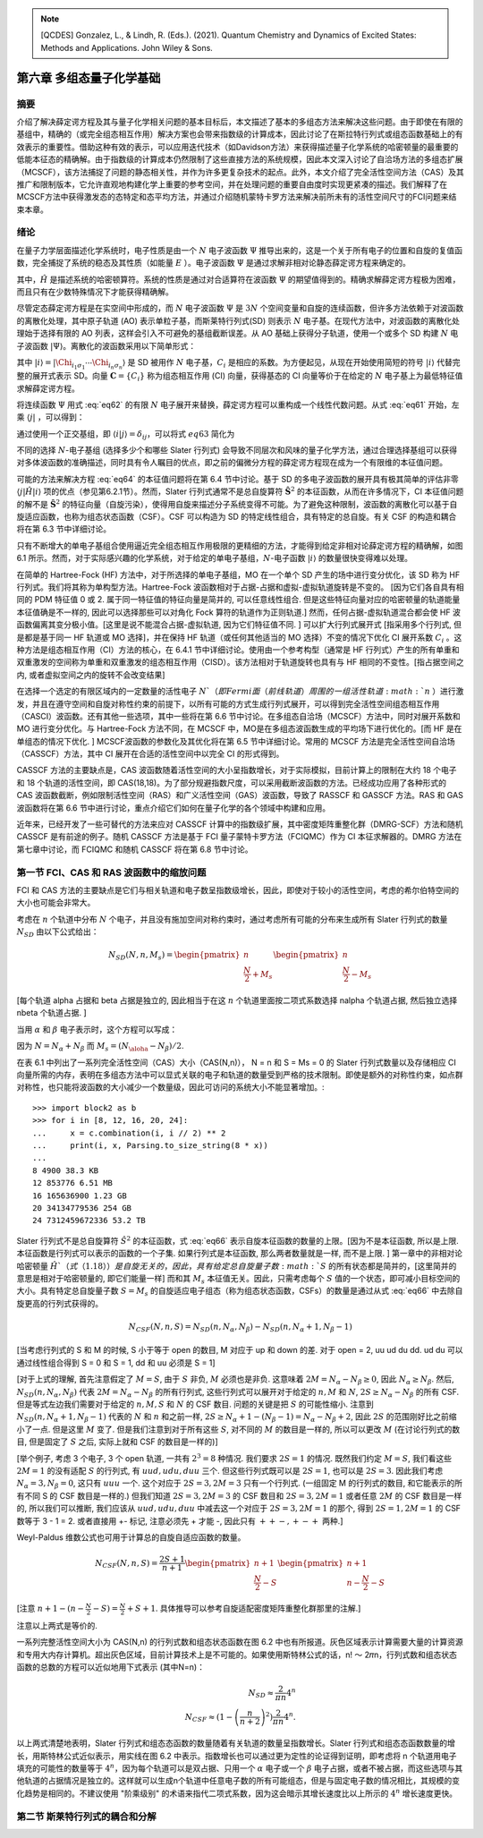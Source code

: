 
.. only:: html

    .. math::
        \renewenvironment{equation*}
        {\begin{equation}\begin{aligned}}
        {\end{aligned}\end{equation}}
        \renewcommand{\gg}{>\!\!>}
        \renewcommand{\ll}{<\!\!<}
        \newcommand{\I}{\mathrm{i}}
        \newcommand{\D}{\mathrm{d}}
        \renewcommand{\C}{\mathrm{C}}
        \newcommand{\dt}{\frac{\D}{\D t}}
        \newcommand{\E}{\mathrm{e}}
        \renewcommand{\bm}{\boldsymbol}

.. note::
    [QCDES] Gonzalez, L., & Lindh, R. (Eds.). (2021). Quantum Chemistry and Dynamics of Excited States: Methods and Applications. John Wiley & Sons.

第六章 多组态量子化学基础
=========================

摘要
----

介绍了解决薛定谔方程及其与量子化学相关问题的基本目标后，本文描述了基本的多组态方法来解决这些问题。由于即使在有限的基组中，精确的（或完全组态相互作用）解决方案也会带来指数级的计算成本，因此讨论了在斯拉特行列式或组态函数基础上的有效表示的重要性。借助这种有效的表示，可以应用迭代技术（如Davidson方法）来获得描述量子化学系统的哈密顿量的最重要的低能本征态的精确解。由于指数级的计算成本仍然限制了这些直接方法的系统规模，因此本文深入讨论了自洽场方法的多组态扩展（MCSCF），该方法捕捉了问题的静态相关性，并作为许多更复杂技术的起点。此外，本文介绍了完全活性空间方法（CAS）及其推广和限制版本，它允许直观地构建化学上重要的参考空间，并在处理问题的重要自由度时实现更紧凑的描述。我们解释了在MCSCF方法中获得激发态的态特定和态平均方法，并通过介绍随机蒙特卡罗方法来解决前所未有的活性空间尺寸的FCI问题来结束本章。

绪论
----

在量子力学层面描述化学系统时，电子性质是由一个 :math:`N` 电子波函数 :math:`\Psi` 推导出来的，这是一个关于所有电子的位置和自旋的复值函数，完全捕捉了系统的稳态及其性质（如能量 :math:`E` ）。电子波函数 :math:`\Psi` 是通过求解非相对论静态薛定谔方程来确定的。

.. math::
    \hat{H} \Psi = E \Psi,
    :label: eq61

其中，:math:`\hat{H}` 是描述系统的哈密顿算符。系统的性质是通过对合适算符在波函数 :math:`\Psi` 的期望值得到的。精确求解薛定谔方程极为困难，而且只有在少数特殊情况下才能获得精确解。

尽管定态薛定谔方程是在实空间中形成的，而 :math:`N` 电子波函数 :math:`\Psi` 是 :math:`3N` 个空间变量和自旋的连续函数，但许多方法依赖于对波函数的离散化处理，其中原子轨道 (AO) 表示单粒子基，而斯莱特行列式(SD) 则表示 :math:`N` 电子基。在现代方法中，对波函数的离散化处理始于选择有限的 AO 列表，这样会引入不可避免的基组截断误差。从 AO 基础上获得分子轨道，使用一个或多个 SD 构建 :math:`N` 电子波函数 :math:`|\Psi\rangle`。离散化的波函数采用以下简单形式：

.. math::
    |\Psi\rangle = \sum_i C_i |i\rangle,
    :label: eq62

其中 :math:`|i\rangle = |\Chi_{i_1\sigma_1} \cdots \Chi_{i_n\sigma_n} \rangle` 是 SD 被用作 :math:`N` 电子基，:math:`C_i` 是相应的系数。为方便起见，从现在开始使用简短的符号 :math:`|i\rangle` 代替完整的展开式表示 SD。向量 :math:`\mathbf{C} = \{ C_i \}` 称为组态相互作用 (CI) 向量，获得基态的 CI 向量等价于在给定的 :math:`N` 电子基上为最低特征值求解薛定谔方程。

将连续函数 :math:`\Psi` 用式 :eq:`eq62` 的有限 :math:`N` 电子展开来替换，薛定谔方程可以重构成一个线性代数问题。从式 :eq:`eq61` 开始，左乘 :math:`\langle j|` ，可以得到：

.. math::
    \sum_i \langle j|\hat{H}| i\rangle C_i = E \sum_i \langle j | i \rangle C_i
    :label: eq63

通过使用一个正交基组，即 :math:`\langle i | j \rangle = \delta_{ij}`，可以将式 :math:`eq63` 简化为

.. math::
    \sum_i \langle j|\hat{H}| i\rangle C_i = E C_j.
    :label: eq64

不同的选择 :math:`N`-电子基组 (选择多少个和哪些 Slater 行列式) 会导致不同层次和风味的量子化学方法，通过合理选择基组可以获得对多体波函数的准确描述，同时具有令人瞩目的优点，即之前的偏微分方程的薛定谔方程现在成为一个有限维的本征值问题。

可能的方法来解决方程 :eq:`eq64` 的本征值问题将在第 6.4 节中讨论。基于 SD 的多电子波函数的展开具有极其简单的评估非零 :math:`\langle j|\hat{H}|i\rangle` 项的优点（参见第6.2.1节）。然而，Slater 行列式通常不是总自旋算符 :math:`\hat{\mathbf{S}}^2` 的本征函数，从而在许多情况下，CI 本征值问题的解不是 :math:`\hat{\mathbf{S}}^2` 的特征向量（自旋污染），使得用自旋来描述分子系统变得不可能。为了避免这种限制，波函数的离散化可以基于自旋适应函数，也称为组态状态函数（CSF）。CSF 可以构造为 SD 的特定线性组合，具有特定的总自旋。有关 CSF 的构造和耦合将在第 6.3 节中详细讨论。

只有不断增大的单电子基组合使用逼近完全组态相互作用极限的更精细的方法，才能得到给定非相对论薛定谔方程的精确解，如图 6.1 所示。然而，对于实际感兴趣的化学系统，对于给定的单电子基组，:math:`N`-电子函数 :math:`|i\rangle` 的数量很快变得难以处理。

在简单的 Hartree-Fock (HF) 方法中，对于所选择的单电子基组，MO 在一个单个 SD 产生的场中进行变分优化，该 SD 称为 HF 行列式。我们将其称为单构型方法。Hartree-Fock 波函数相对于占据-占据和虚拟-虚拟轨道旋转是不变的。 [因为它们各自具有相同的 PDM 特征值 0 或 2. 属于同一特征值的特征向量是简并的, 可以任意线性组合. 但是这些特征向量对应的哈密顿量的轨道能量本征值确是不一样的, 因此可以选择那些可以对角化 Fock 算符的轨道作为正则轨道.] 然而，任何占据-虚拟轨道混合都会使 HF 波函数偏离其变分极小值。[这里是说不能混合占据-虚拟轨道, 因为它们特征值不同. ] 可以扩大行列式展开式 [指采用多个行列式, 但是都是基于同一 HF 轨道或 MO 选择]，并在保持 HF 轨道（或任何其他适当的 MO 选择）不变的情况下优化 CI 展开系数 :math:`C_i` 。这种方法是组态相互作用（CI）方法的核心，在 6.4.1 节中详细讨论。使用由一个参考构型（通常是 HF 行列式）产生的所有单重和双重激发的空间称为单重和双重激发的组态相互作用（CISD）。该方法相对于轨道旋转也具有与 HF 相同的不变性。[指占据空间之内, 或者虚拟空间之内的旋转不会改变结果]

在选择一个选定的有限区域内的一定数量的活性电子 :math:`N`（即 Fermi 面（前线轨道）周围的一组活性轨道 :math:`n` ）进行激发，并且在遵守空间和自旋对称性约束的前提下，以所有可能的方式生成行列式展开，可以得到完全活性空间组态相互作用（CASCI）波函数。还有其他一些选项，其中一些将在第 6.6 节中讨论。在多组态自洽场（MCSCF）方法中，同时对展开系数和 MO 进行变分优化。与 Hartree-Fock 方法不同，在 MCSCF 中，MO是在多组态波函数生成的平均场下进行优化的。[而 HF 是在单组态的情况下优化. ] MCSCF波函数的参数化及其优化将在第 6.5 节中详细讨论。常用的 MCSCF 方法是完全活性空间自洽场（CASSCF）方法，其中 CI 展开在合适的活性空间中以完全 CI 的形式得到。

CASSCF 方法的主要缺点是，CAS 波函数随着活性空间的大小呈指数增长，对于实际模拟，目前计算上的限制在大约 18 个电子和 18 个轨道的活性空间，即 CAS(18,18)。为了部分规避指数尺度，可以采用截断波函数的方法。已经成功应用了各种形式的 CAS 波函数截断，例如限制活性空间（RAS）和广义活性空间（GAS）波函数，导致了 RASSCF 和 GASSCF 方法。RAS 和 GAS 波函数将在第 6.6 节中进行讨论，重点介绍它们如何在量子化学的各个领域中构建和应用。

近年来，已经开发了一些可替代的方法来应对 CASSCF 计算中的指数级扩展，其中密度矩阵重整化群（DMRG-SCF）方法和随机 CASSCF 是有前途的例子。随机 CASSCF 方法是基于 FCI 量子蒙特卡罗方法（FCIQMC）作为 CI 本征求解器的。DMRG 方法在第七章中讨论，而 FCIQMC 和随机 CASSCF 将在第 6.8 节中讨论。

第一节 FCI、CAS 和 RAS 波函数中的缩放问题
----------------------------------------

FCI 和 CAS 方法的主要缺点是它们与相关轨道和电子数呈指数级增长，因此，即使对于较小的活性空间，考虑的希尔伯特空间的大小也可能会非常大。

考虑在 :math:`n` 个轨道中分布 :math:`N` 个电子，并且没有施加空间对称约束时，通过考虑所有可能的分布来生成所有 Slater 行列式的数量 :math:`N_{SD}` 由以下公式给出：

.. math::
    N_{SD}(N, n, M_s) = \begin{pmatrix} n \\ \frac{N}{2} + M_s \end{pmatrix}
    \begin{pmatrix} n \\ \frac{N}{2} - M_s \end{pmatrix}

[每个轨道 alpha 占据和 beta 占据是独立的, 因此相当于在这 :math:`n` 个轨道里面按二项式系数选择 nalpha 个轨道占据, 然后独立选择 nbeta 个轨道占据. ]

当用 :math:`\alpha` 和 :math:`\beta` 电子表示时，这个方程可以写成：

.. math::
    N_{SD}(N, n, M_s) = \begin{pmatrix} n \\ N_{\alpha} \end{pmatrix}
    \begin{pmatrix} n \\ N_{\beta} \end{pmatrix}
    :label: eq66

因为 :math:`N = N_\alpha + N_\beta` 而 :math:`M_s = (N_\aloha - N_\beta) / 2`.

在表 6.1 中列出了一系列完全活性空间（CAS）大小（CAS(N,n)）， N = n 和 S = Ms = 0 的 Slater 行列式数量以及存储相应 CI 向量所需的内存，表明在多组态方法中可以显式关联的电子和轨道的数量受到严格的技术限制。即使是额外的对称性约束，如点群对称性，也只能将波函数的大小减少一个数量级，因此可访问的系统大小不能显著增加。: ::

    >>> import block2 as b
    >>> for i in [8, 12, 16, 20, 24]:
    ...     x = c.combination(i, i // 2) ** 2
    ...     print(i, x, Parsing.to_size_string(8 * x))
    ... 
    8 4900 38.3 KB
    12 853776 6.51 MB
    16 165636900 1.23 GB
    20 34134779536 254 GB
    24 7312459672336 53.2 TB

Slater 行列式不是总自旋算符 :math:`\hat{S}^2` 的本征函数，式 :eq:`eq66` 表示自旋本征函数的数量的上限。[因为不是本征函数, 所以是上限. 本征函数是行列式可以表示的函数的一个子集. 如果行列式是本征函数, 那么两者数量就是一样, 而不是上限. ] 第一章中的非相对论哈密顿量 :math:`\hat{H}`（式（1.18））是自旋无关的，因此，具有给定总自旋量子数 :math:`S` 的所有状态都是简并的，[这里简并的意思是相对于哈密顿量的, 即它们能量一样] 而和其 :math:`M_s` 本征值无关。因此，只需考虑每个 :math:`S` 值的一个状态，即可减小目标空间的大小。具有特定总自旋量子数 :math:`S = M_s` 的自旋适应电子组态（称为组态状态函数，CSFs）的数量是通过从式 :eq:`eq66` 中去除自旋更高的行列式获得的。

.. math::
    N_{CSF}(N, n, S) = N_{SD}(n, N_\alpha, N_\beta)
        - N_{SD}(n, N_\alpha + 1, N_\beta - 1)

[当考虑行列式的 S 和 M 的时候, S 小于等于 open 的数目, M 对应于 up 和 down 的差.
对于 open = 2, uu ud du dd. ud du 可以通过线性组合得到 S = 0 和 S = 1, dd 和 uu 必须是 S = 1]

[对于上式的理解, 首先注意假定了 :math:`M = S`, 由于 :math:`S` 非负, :math:`M` 必须也是非负.
这意味着 :math:`2M = N_\alpha - N_\beta \geq 0`, 因此 :math:`N_\alpha \geq N_\beta`.
然后, :math:`N_{SD}(n, N_\alpha, N_\beta)` 代表 :math:`2M = N_\alpha - N_\beta` 的所有行列式, 这些行列式可以展开对于给定的 :math:`n, M` 和 :math:`N`, :math:`2S \geq N_\alpha - N_\beta` 的所有 CSF. 但是等式左边我们需要对于给定的 :math:`n, M, S` 和 :math:`N` 的 CSF 数目. 问题的关键是把 :math:`S` 的可能性缩小. 注意到 :math:`N_{SD}(n, N_\alpha + 1, N_\beta - 1)` 代表的 :math:`N` 和 :math:`n` 和之前一样, :math:`2S \geq N_\alpha + 1 - (N_\beta - 1) = N_\alpha - N_\beta + 2`, 因此 :math:`2S` 的范围刚好比之前缩小了一点. 但是这里 :math:`M` 变了. 但是我们注意到对于所有这些 :math:`S`, 对不同的 :math:`M` 的数目是一样的, 所以可以更改 :math:`M` (在讨论行列式的数目, 但是固定了 :math:`S` 之后, 实际上就和 CSF 的数目是一样的)]

[举个例子, 考虑 3 个电子, 3 个 open 轨道, 一共有 :math:`2^3 = 8` 种情况. 我们要求 :math:`2S = 1` 的情况. 既然我们约定 :math:`M=S`, 我们看这些 :math:`2M = 1` 的没有适配 :math:`S` 的行列式, 有 :math:`uud, udu, duu` 三个. 但这些行列式既可以是 :math:`2S = 1`, 也可以是 :math:`2S = 3`. 因此我们考虑 :math:`N_\alpha = 3, N_\beta = 0`, 这只有 :math:`uuu` 一个. 这个对应于 :math:`2S = 3, 2M = 3` 只有一个行列式. (一组固定 M 的行列式的数目, 和它能表示的所有不同 S 的 CSF 数目是一样的.) 但我们知道 :math:`2S = 3, 2M = 3` 的 CSF 数目和 :math:`2S = 3, 2M = 1` 或者任意 :math:`2M` 的 CSF 数目是一样的, 所以我们可以推断, 我们应该从 :math:`uud, udu, duu` 中减去这一个对应于 :math:`2S = 3, 2M = 1` 的那个, 得到 :math:`2S = 1, 2M = 1` 的 CSF 数等于 3 - 1 = 2. 或者直接用 +- 标记, 注意必须先 + 才能 -, 因此只有 :math:`++-, +-+` 两种.]

Weyl-Paldus 维数公式也可用于计算总的自旋自适应函数的数量。

.. math::
    N_{CSF}(N, n, S) = \frac{2S + 1}{n + 1}
    \begin{pmatrix} n + 1 \\ \frac{N}{2} - S \end{pmatrix}
    \begin{pmatrix} n + 1 \\ n - \frac{N}{2} - S \end{pmatrix}

[注意 :math:`n + 1 - (n - \frac{N}{2} - S) = \frac{N}{2} + S + 1`. 具体推导可以参考自旋适配密度矩阵重整化群那里的注解.]

注意以上两式是等价的.

一系列完整活性空间大小为 CAS(N,n) 的行列式数和组态状态函数在图 6.2 中也有所报道。灰色区域表示计算需要大量的计算资源和专用大内存计算机。超出灰色区域，目前计算技术上是不可能的。如果使用斯特林公式的话，n! 〜 2𝜋n，行列式数和组态状态函数的总数的方程可以近似地用下式表示 (其中N=n)：

.. math::
    N_{SD} \approx \frac{2}{\pi n} 4^n \\
    N_{CSF} \approx \left( 1 - \left(\frac{n}{n+2}\right)^2) \frac{2}{\pi n} 4^n.

以上两式清楚地表明，Slater 行列式和组态态函数的数量随着有关轨道的数量呈指数增长。Slater 行列式和组态态函数数量的增长，用斯特林公式近似表示，用实线在图 6.2 中表示。指数增长也可以通过更为定性的论证得到证明，即考虑将 n 个轨道用电子填充的可能性的数量等于 :math:`4^n`，因为每个轨道可以是双占据、只用一个 :math:`\alpha` 电子或一个 :math:`\beta` 电子占据，或者不被占据，而这些选项与其他轨道的占据情况是独立的。这样就可以生成n个轨道中任意电子数的所有可能组态，但是与固定电子数的情况相比，其规模的变化趋势是相同的。不建议使用 "阶乘级别" 的术语来指代二项式系数，因为这会暗示其增长速度比以上所示的 :math:`4^n` 增长速度更快。

第二节 斯莱特行列式的耦合和分解
-------------------------------


